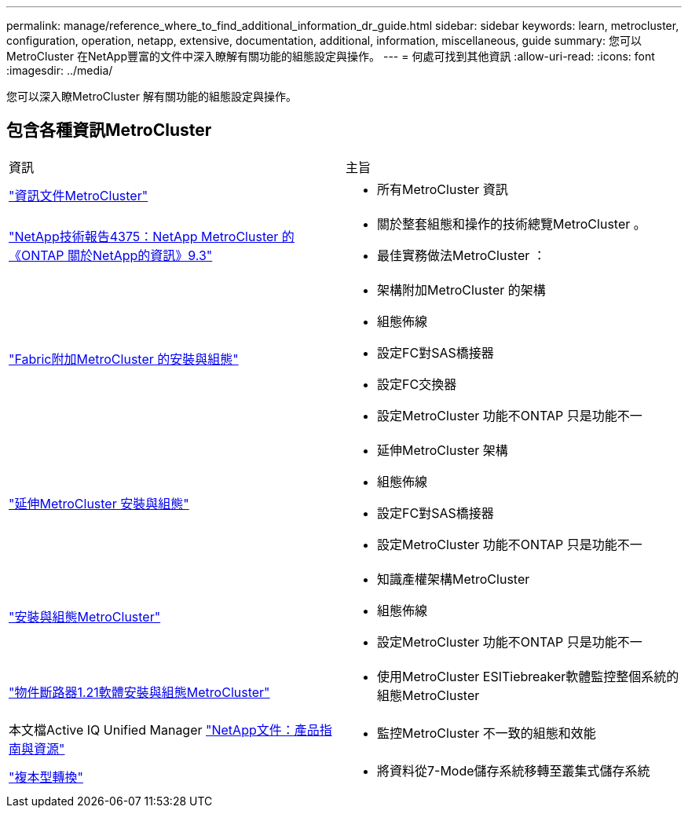 ---
permalink: manage/reference_where_to_find_additional_information_dr_guide.html 
sidebar: sidebar 
keywords: learn, metrocluster, configuration, operation, netapp, extensive, documentation, additional, information, miscellaneous, guide 
summary: 您可以MetroCluster 在NetApp豐富的文件中深入瞭解有關功能的組態設定與操作。 
---
= 何處可找到其他資訊
:allow-uri-read: 
:icons: font
:imagesdir: ../media/


[role="lead"]
您可以深入瞭MetroCluster 解有關功能的組態設定與操作。



== 包含各種資訊MetroCluster

|===


| 資訊 | 主旨 


 a| 
link:../index.html["資訊文件MetroCluster"]
 a| 
* 所有MetroCluster 資訊




 a| 
http://www.netapp.com/us/media/tr-4375.pdf["NetApp技術報告4375：NetApp MetroCluster 的《ONTAP 關於NetApp的資訊》9.3"^]
 a| 
* 關於整套組態和操作的技術總覽MetroCluster 。
* 最佳實務做法MetroCluster ：




 a| 
https://docs.netapp.com/ontap-9/topic/com.netapp.doc.dot-mcc-inst-cnfg-fabric/home.html["Fabric附加MetroCluster 的安裝與組態"]
 a| 
* 架構附加MetroCluster 的架構
* 組態佈線
* 設定FC對SAS橋接器
* 設定FC交換器
* 設定MetroCluster 功能不ONTAP 只是功能不一




 a| 
https://docs.netapp.com/ontap-9/topic/com.netapp.doc.dot-mcc-inst-cnfg-stretch/home.html["延伸MetroCluster 安裝與組態"]
 a| 
* 延伸MetroCluster 架構
* 組態佈線
* 設定FC對SAS橋接器
* 設定MetroCluster 功能不ONTAP 只是功能不一




 a| 
http://docs.netapp.com/ontap-9/topic/com.netapp.doc.dot-mcc-inst-cnfg-ip/home.html["安裝與組態MetroCluster"]
 a| 
* 知識產權架構MetroCluster
* 組態佈線
* 設定MetroCluster 功能不ONTAP 只是功能不一




 a| 
link:../tiebreaker/concept_overview_of_the_tiebreaker_software.html["物件斷路器1.21軟體安裝與組態MetroCluster"]
 a| 
* 使用MetroCluster ESITiebreaker軟體監控整個系統的組態MetroCluster




 a| 
本文檔Active IQ Unified Manager https://www.netapp.com/support-and-training/documentation/["NetApp文件：產品指南與資源"^]
 a| 
* 監控MetroCluster 不一致的組態和效能




 a| 
http://docs.netapp.com/ontap-9/topic/com.netapp.doc.dot-7mtt-dctg/home.html["複本型轉換"]
 a| 
* 將資料從7-Mode儲存系統移轉至叢集式儲存系統


|===
